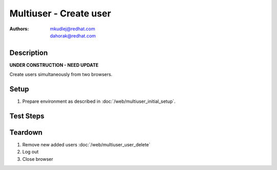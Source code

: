 Multiuser - Create user
***********************

:authors: 
          - mkudlej@redhat.com
          - dahorak@redhat.com

Description
===========

**UNDER CONSTRUCTION - NEED UPDATE**

Create users simultaneously from two browsers.

Setup
=====

#. Prepare environment as described in :doc:`/web/multiuser_initial_setup`.

Test Steps
==========

.. test_step:: 1
  
    In both browsers click on ``Admin`` button in left menu.
  
.. test_result:: 1
   
    In both browsers list of users is shown.

.. test_step:: 2

    In both browsers click on ``Add`` button

.. test_result:: 2

    In both browsers form for adding user is shown.

.. test_step:: 3

   In both browsers input the same ``User Id`` but different ``First Name``, ``Last Name``, ``Email``, ``Password`` and simultaneously click on button ``Save``

.. test_result:: 3

   In one browser error message about existing user is shown. In second browser list of users with newly added user is shown.

.. test_step:: 4

   In both browsers input different ``User Id``, ``First Name``, ``Last Name``, ``Email``, ``Password`` and simultaneously click on button ``Save``

.. test_result:: 4

   In both browsers list of users is shown. New added users are in list with all values input in this step.

.. test_step:: 5

   In both browsers try to login as new users as in :doc:`/web/multiuser_login` testcase.

.. test_result:: 5

   In both browsers users are logged in.
    
Teardown
========
#. Remove new added users :doc:`/web/multiuser_user_delete`

#. Log out

#. Close browser
